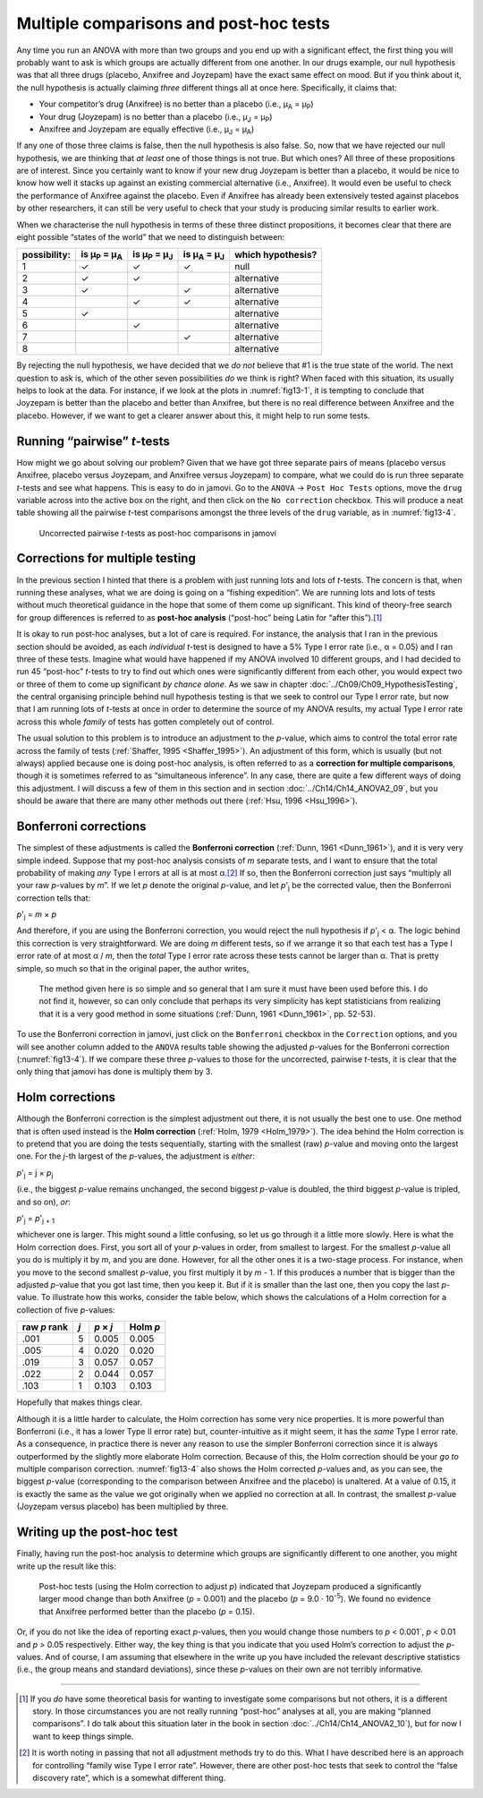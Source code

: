 .. sectionauthor:: `Danielle J. Navarro <https://djnavarro.net/>`_ and `David R. Foxcroft <https://www.davidfoxcroft.com/>`_

Multiple comparisons and post-hoc tests
---------------------------------------

Any time you run an ANOVA with more than two groups and you end up with a
significant effect, the first thing you will probably want to ask is which
groups are actually different from one another. In our drugs example, our null
hypothesis was that all three drugs (placebo, Anxifree and Joyzepam) have the
exact same effect on mood. But if you think about it, the null hypothesis is
actually claiming *three* different things all at once here. Specifically, it
claims that:

-  Your competitor’s drug (Anxifree) is no better than a placebo (i.e.,
   µ\ :sub:`A` = µ\ :sub:`P`)

-  Your drug (Joyzepam) is no better than a placebo (i.e., µ\ :sub:`J` =
   µ\ :sub:`P`)

-  Anxifree and Joyzepam are equally effective (i.e., µ\ :sub:`J` =
   µ\ :sub:`A`)

If any one of those three claims is false, then the null hypothesis is also
false. So, now that we have rejected our null hypothesis, we are thinking that
*at least* one of those things is not true. But which ones? All three of these
propositions are of interest. Since you certainly want to know if your new drug
Joyzepam is better than a placebo, it would be nice to know how well it stacks
up against an existing commercial alternative (i.e., Anxifree). It would even
be useful to check the performance of Anxifree against the placebo. Even if
Anxifree has already been extensively tested against placebos by other
researchers, it can still be very useful to check that your study is producing
similar results to earlier work.

When we characterise the null hypothesis in terms of these three distinct
propositions, it becomes clear that there are eight possible “states of the
world” that we need to distinguish between:

+--------------+----------------+----------------+----------------+-------------+
| possibility: | is µ\ :sub:`P` | is µ\ :sub:`P` | is µ\ :sub:`A` | which       |
|              | = µ\ :sub:`A`  | = µ\ :sub:`J`  | = µ\ :sub:`J`  | hypothesis? |
+==============+================+================+================+=============+
| 1            | ✓              | ✓              | ✓              | null        |
+--------------+----------------+----------------+----------------+-------------+
| 2            | ✓              | ✓              |                | alternative |
+--------------+----------------+----------------+----------------+-------------+
| 3            | ✓              |                | ✓              | alternative |
+--------------+----------------+----------------+----------------+-------------+
| 4            |                | ✓              | ✓              | alternative |
+--------------+----------------+----------------+----------------+-------------+
| 5            | ✓              |                |                | alternative |
+--------------+----------------+----------------+----------------+-------------+
| 6            |                | ✓              |                | alternative |
+--------------+----------------+----------------+----------------+-------------+
| 7            |                |                | ✓              | alternative |
+--------------+----------------+----------------+----------------+-------------+
| 8            |                |                |                | alternative |
+--------------+----------------+----------------+----------------+-------------+

By rejecting the null hypothesis, we have decided that we *do not* believe that
#1 is the true state of the world. The next question to ask is, which of the
other seven possibilities *do* we think is right? When faced with this
situation, its usually helps to look at the data. For instance, if we look at
the plots in :numref:`fig13-1`, it is tempting to conclude that Joyzepam is
better than the placebo and better than Anxifree, but there is no real
difference between Anxifree and the placebo. However, if we want to get a
clearer answer about this, it might help to run some tests.

Running “pairwise” *t*-tests
~~~~~~~~~~~~~~~~~~~~~~~~~~~~

How might we go about solving our problem? Given that we have got three
separate pairs of means (placebo versus Anxifree, placebo versus Joyzepam, and
Anxifree versus Joyzepam) to compare, what we could do is run three separate
*t*-tests and see what happens. This is easy to do in jamovi. Go to the
``ANOVA`` → ``Post Hoc Tests`` options, move the ``drug`` variable across into
the active box on the right, and then click on the ``No correction`` checkbox.
This will produce a neat table showing all the pairwise *t*-test comparisons
amongst the three levels of the ``drug`` variable, as in :numref:`fig13-4`.

.. ----------------------------------------------------------------------------

.. figure:: ../_images/fig13-4.*
   :alt: Uncorrected pairwise *t*-tests as post-hoc comparisons in jamovi
   :name: fig13-4

   Uncorrected pairwise *t*-tests as post-hoc comparisons in jamovi
   
.. ----------------------------------------------------------------------------

Corrections for multiple testing
~~~~~~~~~~~~~~~~~~~~~~~~~~~~~~~~

In the previous section I hinted that there is a problem with just running lots
and lots of *t*-tests. The concern is that, when running these analyses, what
we are doing is going on a “fishing expedition”. We are running lots and lots
of tests without much theoretical guidance in the hope that some of them come
up significant. This kind of theory-free search for group differences is
referred to as **post-hoc analysis** (“post-hoc” being Latin for “after
this”).\ [#]_

It is okay to run post-hoc analyses, but a lot of care is required. For
instance, the analysis that I ran in the previous section should be avoided, as
each *individual* *t*-test is designed to have a 5\% Type I error rate (i.e.,
α = 0.05) and I ran three of these tests. Imagine what would have happened if
my ANOVA involved 10 different groups, and I had decided to run 45 “post-hoc”
*t*-tests to try to find out which ones were significantly different from each
other, you would expect two or three of them to come up significant *by chance
alone*. As we saw in chapter :doc:`../Ch09/Ch09_HypothesisTesting`, the central
organising principle behind null hypothesis testing is that we seek to control
our Type I error rate, but now that I am running lots of *t*-tests at once in
order to determine the source of my ANOVA results, my actual Type I error rate
across this whole *family* of tests has gotten completely out of control.

The usual solution to this problem is to introduce an adjustment to the
*p*-value, which aims to control the total error rate across the family of
tests (:ref:`Shaffer, 1995 <Shaffer_1995>`). An adjustment of this form, which
is usually (but not always) applied because one is doing post-hoc analysis, is
often referred to as a **correction for multiple comparisons**, though it is
sometimes referred to as “simultaneous inference”. In any case, there are
quite a few different ways of doing this adjustment. I will discuss a few of
them in this section and in section :doc:`../Ch14/Ch14_ANOVA2_09`, but you
should be aware that there are many other methods out there (:ref:`Hsu, 1996
<Hsu_1996>`).

Bonferroni corrections
~~~~~~~~~~~~~~~~~~~~~~

The simplest of these adjustments is called the **Bonferroni correction**
(:ref:`Dunn, 1961 <Dunn_1961>`), and it is very very simple indeed. Suppose
that my post-hoc analysis consists of *m* separate tests, and I want to ensure
that the total probability of making *any* Type I errors at all is at most
α.\ [#]_ If so, then the Bonferroni correction just says “multiply all your
raw *p*-values by *m*”. If we let *p* denote the original *p*-value, and let
*p*'\ :sub:`j` be the corrected value, then the Bonferroni correction tells
that:

*p*'\ :sub:`j` = *m* × *p*

And therefore, if you are using the Bonferroni correction, you would
reject the null hypothesis if *p*'\ :sub:`j` < α. The logic
behind this correction is very straightforward. We are doing *m*
different tests, so if we arrange it so that each test has a Type I
error rate of at most α / *m*, then the *total* Type I error
rate across these tests cannot be larger than α. That is
pretty simple, so much so that in the original paper, the author writes,

   The method given here is so simple and so general that I am sure it
   must have been used before this. I do not find it, however, so can
   only conclude that perhaps its very simplicity has kept statisticians
   from realizing that it is a very good method in some situations
   (:ref:`Dunn, 1961 <Dunn_1961>`, pp. 52-53).

To use the Bonferroni correction in jamovi, just click on the
``Bonferroni`` checkbox in the ``Correction`` options, and you will see
another column added to the ``ANOVA`` results table showing the adjusted
*p*-values for the Bonferroni correction (:numref:`fig13-4`). If we compare
these three *p*-values to those for the uncorrected, pairwise *t*-tests, it is
clear that the only thing that jamovi has done is multiply them by 3.

Holm corrections
~~~~~~~~~~~~~~~~

Although the Bonferroni correction is the simplest adjustment out there, it is
not usually the best one to use. One method that is often used instead is the
**Holm correction** (:ref:`Holm, 1979 <Holm_1979>`). The idea behind the Holm
correction is to pretend that you are doing the tests sequentially, starting
with the smallest (raw) *p*-value and moving onto the largest one. For the
*j*-th largest of the *p*-values, the adjustment is *either*:

*p*'\ :sub:`j` = j × *p*\ :sub:`j`

(i.e., the biggest *p*-value remains unchanged, the second biggest *p*-value is
doubled, the third biggest *p*-value is tripled, and so on), *or*:

*p*'\ :sub:`j` = *p*'\ :sub:`j + 1`

whichever one is larger. This might sound a little confusing, so let us go
through it a little more slowly. Here is what the Holm correction does. First,
you sort all of your *p*-values in order, from smallest to largest. For the
smallest *p*-value all you do is multiply it by *m*, and you are done. However,
for all the other ones it is a two-stage process. For instance, when you move
to the second smallest *p*-value, you first multiply it by *m* - 1. If this
produces a number that is bigger than the adjusted *p*-value that you got last
time, then you keep it. But if it is smaller than the last one, then you copy
the last *p*-value. To illustrate how this works, consider the table below,
which shows the calculations of a Holm correction for a collection of five
*p*-values:

+--------------+-----+-----------+----------+
| raw *p* rank | *j* | *p* × *j* | Holm *p* |
+==============+=====+===========+==========+
|         .001 |   5 |     0.005 |    0.005 |
+--------------+-----+-----------+----------+
|         .005 |   4 |     0.020 |    0.020 |
+--------------+-----+-----------+----------+
|         .019 |   3 |     0.057 |    0.057 |
+--------------+-----+-----------+----------+
|         .022 |   2 |     0.044 |    0.057 |
+--------------+-----+-----------+----------+
|         .103 |   1 |     0.103 |    0.103 |
+--------------+-----+-----------+----------+

Hopefully that makes things clear.

Although it is a little harder to calculate, the Holm correction has some very
nice properties. It is more powerful than Bonferroni (i.e., it has a lower Type
II error rate) but, counter-intuitive as it might seem, it has the *same* Type
I error rate. As a consequence, in practice there is never any reason to use
the simpler Bonferroni correction since it is always outperformed by the
slightly more elaborate Holm correction. Because of this, the Holm correction
should be your *go to* multiple comparison correction. :numref:`fig13-4` also
shows the Holm corrected *p*-values and, as you can see, the biggest *p*-value
(corresponding to the comparison between Anxifree and the placebo) is unaltered.
At a value of 0.15, it is exactly the same as the value we got originally when
we applied no correction at all. In contrast, the smallest *p*-value (Joyzepam
versus placebo) has been multiplied by three.

Writing up the post-hoc test
~~~~~~~~~~~~~~~~~~~~~~~~~~~~

Finally, having run the post-hoc analysis to determine which groups are
significantly different to one another, you might write up the result like
this:

   Post-hoc tests (using the Holm correction to adjust *p*) indicated that
   Joyzepam produced a significantly larger mood change than both Anxifree
   (*p* = 0.001) and the placebo (*p* = 9.0 · 10\ :sup:`-5`). We found no
   evidence that Anxifree performed better than the placebo (*p* = 0.15).

Or, if you do not like the idea of reporting exact *p*-values, then you would
change those numbers to *p* < 0.001`, *p* < 0.01 and *p* > 0.05 respectively.
Either way, the key thing is that you indicate that you used Holm’s correction
to adjust the *p*-values. And of course, I am assuming that elsewhere in the
write up you have included the relevant descriptive statistics (i.e., the group
means and standard deviations), since these *p*-values on their own are not
terribly informative.

------

.. [#]
   If you *do* have some theoretical basis for wanting to investigate some
   comparisons but not others, it is a different story. In those circumstances
   you are not really running “post-hoc” analyses at all, you are making “planned
   comparisons”. I do talk about this situation later in the book in section
   :doc:`../Ch14/Ch14_ANOVA2_10`), but for now I want to keep things simple.

.. [#]
   It is worth noting in passing that not all adjustment methods try to
   do this. What I have described here is an approach for controlling
   “family wise Type I error rate”. However, there are other post-hoc
   tests that seek to control the “false discovery rate”, which is a
   somewhat different thing.
